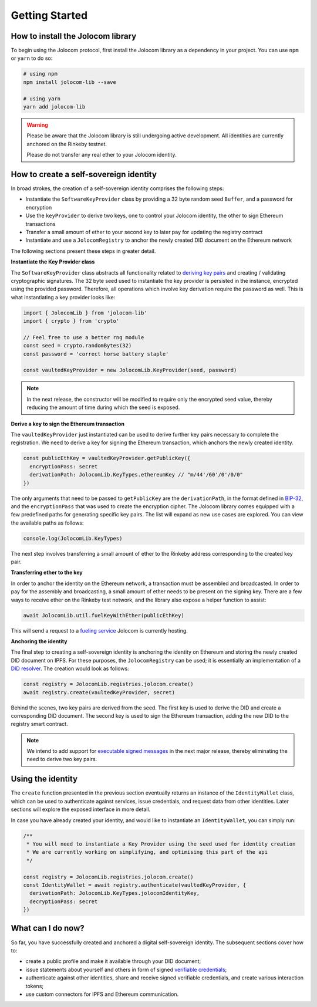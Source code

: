 Getting Started
===============

How to install the Jolocom library
###################################

To begin using the Jolocom protocol, first install the Jolocom library as a dependency in your project. You can use ``npm`` or ``yarn`` to do so:

.. code-block:: bash

  # using npm
  npm install jolocom-lib --save

  # using yarn
  yarn add jolocom-lib

.. warning:: Please be aware that the Jolocom library is still undergoing active development. All identities are currently anchored on the Rinkeby testnet.

  Please do not transfer any real ether to your Jolocom identity.


How to create a self-sovereign identity
#########################################

In broad strokes, the creation of a self-sovereign identity comprises the following steps:

* Instantiate the ``SoftwareKeyProvider`` class by providing a 32 byte random seed ``Buffer``, and a password for encryption
* Use the ``keyProvider`` to derive two keys, one to control your Jolocom identity, the other to sign Ethereum transactions
* Transfer a small amount of ether to your second key to later pay for updating the registry contract
* Instantiate and use a ``JolocomRegistry`` to anchor the newly created DID document on the Ethereum network

The following sections present these steps in greater detail.

**Instantiate the Key Provider class**

The ``SoftwareKeyProvider`` class abstracts all functionality related to `deriving key pairs <https://github.com/bitcoin/bips/blob/master/bip-0032.mediawiki>`_ and creating / validating cryptographic signatures.
The 32 byte seed used to instantiate the key provider is persisted in the instance, encrypted using the provided password.  Therefore, all operations which involve key derivation require the password as well.
This is what instantiating a key provider looks like:

.. code-block:: typescript

  import { JolocomLib } from 'jolocom-lib'
  import { crypto } from 'crypto'

  // Feel free to use a better rng module
  const seed = crypto.randomBytes(32)
  const password = 'correct horse battery staple'

  const vaultedKeyProvider = new JolocomLib.KeyProvider(seed, password)

.. note:: In the next release, the constructor will be modified to require only the encrypted seed value, thereby reducing the amount of time during which the seed is exposed.

**Derive a key to sign the Ethereum transaction**

The ``vaultedKeyProvider`` just instantiated can be used to derive further key pairs necessary to complete the registration.
We need to derive a key for signing the Ethereum transaction, which anchors the newly created identity.

.. code-block:: typescript

  const publicEthKey = vaultedKeyProvider.getPublicKey({
    encryptionPass: secret
    derivationPath: JolocomLib.KeyTypes.ethereumKey // "m/44'/60'/0'/0/0"
  })

.. seealso:: In the event that one of your keys becomes compromised, you only lose that one key. All other derived keys (including the most
  important master key) remain secure. Go to `BIP-32 <https://github.com/bitcoin/bips/blob/master/bip-0032.mediawiki>`_ 
  if you want to find out more about this derivation scheme. 
  We are currently looking at key recovery solutions in case the master key itself is compromised.

The only arguments that need to be passed to ``getPublicKey`` are the ``derivationPath``, in the format defined in `BIP-32 <https://github.com/bitcoin/bips/blob/master/bip-0032.mediawiki>`_, and the ``encryptionPass`` that was used to create the encryption cipher.
The Jolocom library comes equipped with a few predefined paths for generating specific key pairs. The list will expand as new use cases are explored.  You can view the available paths as follows:

.. code-block:: typescript

  console.log(JolocomLib.KeyTypes)

The next step involves transferring a small amount of ether to the Rinkeby address corresponding to the created key pair.

**Transferring ether to the key**

In order to anchor the identity on the Ethereum network, a transaction must be assembled and broadcasted. In order to pay for the assembly and broadcasting, a small amount of ether needs to
be present on the signing key. There are a few ways to receive ether on the Rinkeby test network, and the library also expose a helper function to assist:

.. code-block:: typescript

  await JolocomLib.util.fuelKeyWithEther(publicEthKey)

This will send a request to a `fueling service <https://faucet.jolocom.com/balance>`_ Jolocom is currently hosting.

**Anchoring the identity**

The final step to creating a self-sovereign identity is anchoring the identity on Ethereum and storing the newly created DID document on IPFS.
For these purposes, the ``JolocomRegistry`` can be used; it is essentially an implementation of a `DID resolver <https://w3c-ccg.github.io/did-spec/#did-resolvers>`_.
The creation would look as follows:

.. code-block:: typescript

  const registry = JolocomLib.registries.jolocom.create()
  await registry.create(vaultedKeyProvider, secret)

Behind the scenes, two key pairs are derived from the seed. The first key is used to derive the DID and create a corresponding DID document.
The second key is used to sign the Ethereum transaction, adding the new DID to the registry smart contract.

.. note:: We intend to add support for `executable signed messages <https://github.com/ethereum/EIPs/blob/master/EIPS/eip-1077.md>`_ in the next major release, thereby eliminating the need to derive two key pairs.

Using the identity
###################

The ``create`` function presented in the previous section eventually returns an instance of the ``IdentityWallet`` class, which can be used
to authenticate against services, issue credentials, and request data from other identities.
Later sections will explore the exposed interface in more detail.

In case you have already created your identity, and would like to instantiate an ``IdentityWallet``, you can
simply run:

.. code-block:: typescript

  /**
   * You will need to instantiate a Key Provider using the seed used for identity creation
   * We are currently working on simplifying, and optimising this part of the api
   */

  const registry = JolocomLib.registries.jolocom.create()
  const IdentityWallet = await registry.authenticate(vaultedKeyProvider, {
    derivationPath: JolocomLib.KeyTypes.jolocomIdentityKey,
    decryptionPass: secret
  })

What can I do now?
#########################################

So far, you have successfully created and anchored a digital self-sovereign identity. The subsequent sections cover how to:

* create a public profile and make it available through your DID document;
* issue statements about yourself and others in form of signed `verifiable credentials <https://w3c.github.io/vc-data-model/>`_;
* authenticate against other identities, share and receive signed verifiable credentials, and create various interaction tokens;
* use custom connectors for IPFS and Ethereum communication.